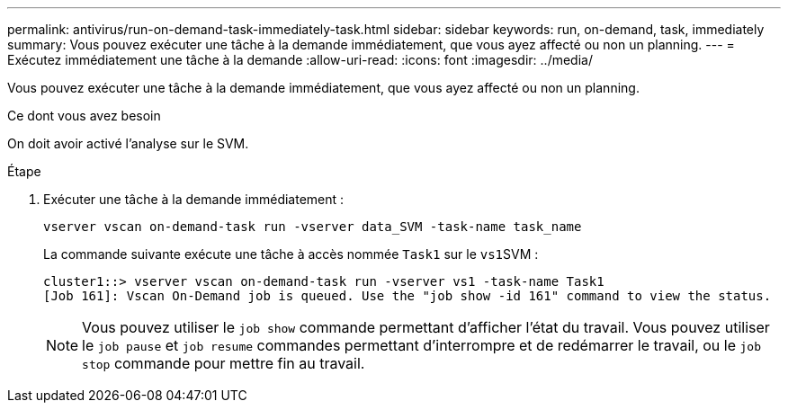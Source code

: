 ---
permalink: antivirus/run-on-demand-task-immediately-task.html 
sidebar: sidebar 
keywords: run, on-demand, task, immediately 
summary: Vous pouvez exécuter une tâche à la demande immédiatement, que vous ayez affecté ou non un planning. 
---
= Exécutez immédiatement une tâche à la demande
:allow-uri-read: 
:icons: font
:imagesdir: ../media/


[role="lead"]
Vous pouvez exécuter une tâche à la demande immédiatement, que vous ayez affecté ou non un planning.

.Ce dont vous avez besoin
On doit avoir activé l'analyse sur le SVM.

.Étape
. Exécuter une tâche à la demande immédiatement :
+
`vserver vscan on-demand-task run -vserver data_SVM -task-name task_name`

+
La commande suivante exécute une tâche à accès nommée `Task1` sur le ``vs1``SVM :

+
[listing]
----
cluster1::> vserver vscan on-demand-task run -vserver vs1 -task-name Task1
[Job 161]: Vscan On-Demand job is queued. Use the "job show -id 161" command to view the status.
----
+
[NOTE]
====
Vous pouvez utiliser le `job show` commande permettant d'afficher l'état du travail. Vous pouvez utiliser le `job pause` et `job resume` commandes permettant d'interrompre et de redémarrer le travail, ou le `job stop` commande pour mettre fin au travail.

====

